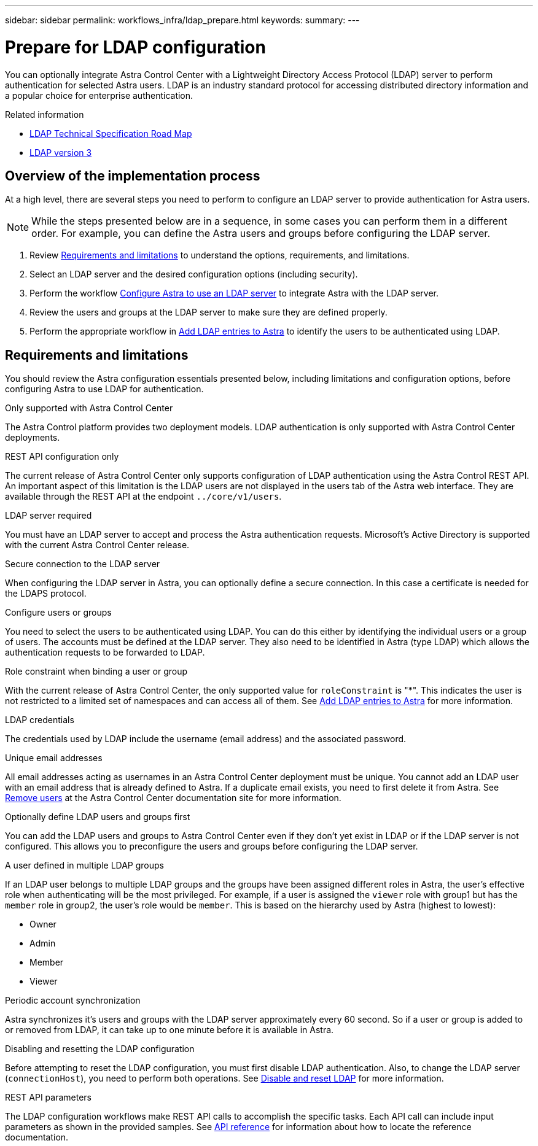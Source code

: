---
sidebar: sidebar
permalink: workflows_infra/ldap_prepare.html
keywords:
summary:
---

= Prepare for LDAP configuration
:hardbreaks:
:nofooter:
:icons: font
:linkattrs:
:imagesdir: ./media/

[.lead]
You can optionally integrate Astra Control Center with a Lightweight Directory Access Protocol (LDAP) server to perform authentication for selected Astra users. LDAP is an industry standard protocol for accessing distributed directory information and a popular choice for enterprise authentication.

.Related information

* https://datatracker.ietf.org/doc/html/rfc4510[LDAP Technical Specification Road Map^]
* https://datatracker.ietf.org/doc/html/rfc4511[LDAP version 3^]

== Overview of the implementation process

At a high level, there are several steps you need to perform to configure an LDAP server to provide authentication for Astra users.

[NOTE]
While the steps presented below are in a sequence, in some cases you can perform them in a different order. For example, you can define the Astra users and groups before configuring the LDAP server.

. Review link:../workflows_infra/ldap_prepare.html#requirements-and-limitations[Requirements and limitations] to understand the options, requirements, and limitations.
. Select an LDAP server and the desired configuration options (including security).
. Perform the workflow link:../workflows_infra/wf_ldap_configure_server.html[Configure Astra to use an LDAP server] to integrate Astra with the LDAP server.
. Review the users and groups at the LDAP server to make sure they are defined properly.
. Perform the appropriate workflow in link:../workflows_infra/wf_ldap_add_entries.html[Add LDAP entries to Astra] to identify the users to be authenticated using LDAP.

== Requirements and limitations

You should review the Astra configuration essentials presented below, including limitations and configuration options, before configuring Astra to use LDAP for authentication.

.Only supported with Astra Control Center

The Astra Control platform provides two deployment models. LDAP authentication is only supported with Astra Control Center deployments.

.REST API configuration only

The current release of Astra Control Center only supports configuration of LDAP authentication using the Astra Control REST API. An important aspect of this limitation is the LDAP users are not displayed in the users tab of the Astra web interface. They are available through the REST API at the endpoint `../core/v1/users`.

.LDAP server required

You must have an LDAP server to accept and process the Astra authentication requests. Microsoft's Active Directory is supported with the current Astra Control Center release.

.Secure connection to the LDAP server

When configuring the LDAP server in Astra, you can optionally define a secure connection. In this case a certificate is needed for the LDAPS protocol.

.Configure users or groups

You need to select the users to be authenticated using LDAP. You can do this either by identifying the individual users or a group of users. The accounts must be defined at the LDAP server. They also need to be identified in Astra (type LDAP) which allows the authentication requests to be forwarded to LDAP.

.Role constraint when binding a user or group

With the current release of Astra Control Center, the only supported value for `roleConstraint` is "*". This indicates the user is not restricted to a limited set of namespaces and can access all of them. See link:../workflows_infra/wf_ldap_add_entries.html[Add LDAP entries to Astra] for more information.

.LDAP credentials
The credentials used by LDAP include the username (email address) and the associated password.

.Unique email addresses

All email addresses acting as usernames in an Astra Control Center deployment must be unique. You cannot add an LDAP user with an email address that is already defined to Astra. If a duplicate email exists, you need to first delete it from Astra. See https://docs.netapp.com/us-en/astra-control-center/use/manage-users.html#remove-users[Remove users^] at the Astra Control Center documentation site for more information.

.Optionally define LDAP users and groups first

You can add the LDAP users and groups to Astra Control Center even if they don't yet exist in LDAP or if the LDAP server is not configured. This allows you to preconfigure the users and groups before configuring the LDAP server.

.A user defined in multiple LDAP groups

If an LDAP user belongs to multiple LDAP groups and the groups have been assigned different roles in Astra, the user's effective role when authenticating will be the most privileged. For example, if a user is assigned the `viewer` role with group1 but has the `member` role in group2, the user's role would be `member`. This is based on the hierarchy used by Astra (highest to lowest):

* Owner
* Admin
* Member
* Viewer

.Periodic account synchronization

Astra synchronizes it's users and groups with the LDAP server approximately every 60 second. So if a user or group is added to or removed from LDAP, it can take up to one minute before it is available in Astra.

.Disabling and resetting the LDAP configuration

Before attempting to reset the LDAP configuration, you must first disable LDAP authentication. Also, to change the LDAP server (`connectionHost`), you need to perform both operations. See link:../workflows_infra/wf_ldap_disable_reset.html[Disable and reset LDAP] for more information.

.REST API parameters

The LDAP configuration workflows make REST API calls to accomplish the specific tasks. Each API call can include input parameters as shown in the provided samples. See link:../reference/api_reference.html[API reference] for information about how to locate the reference documentation.
